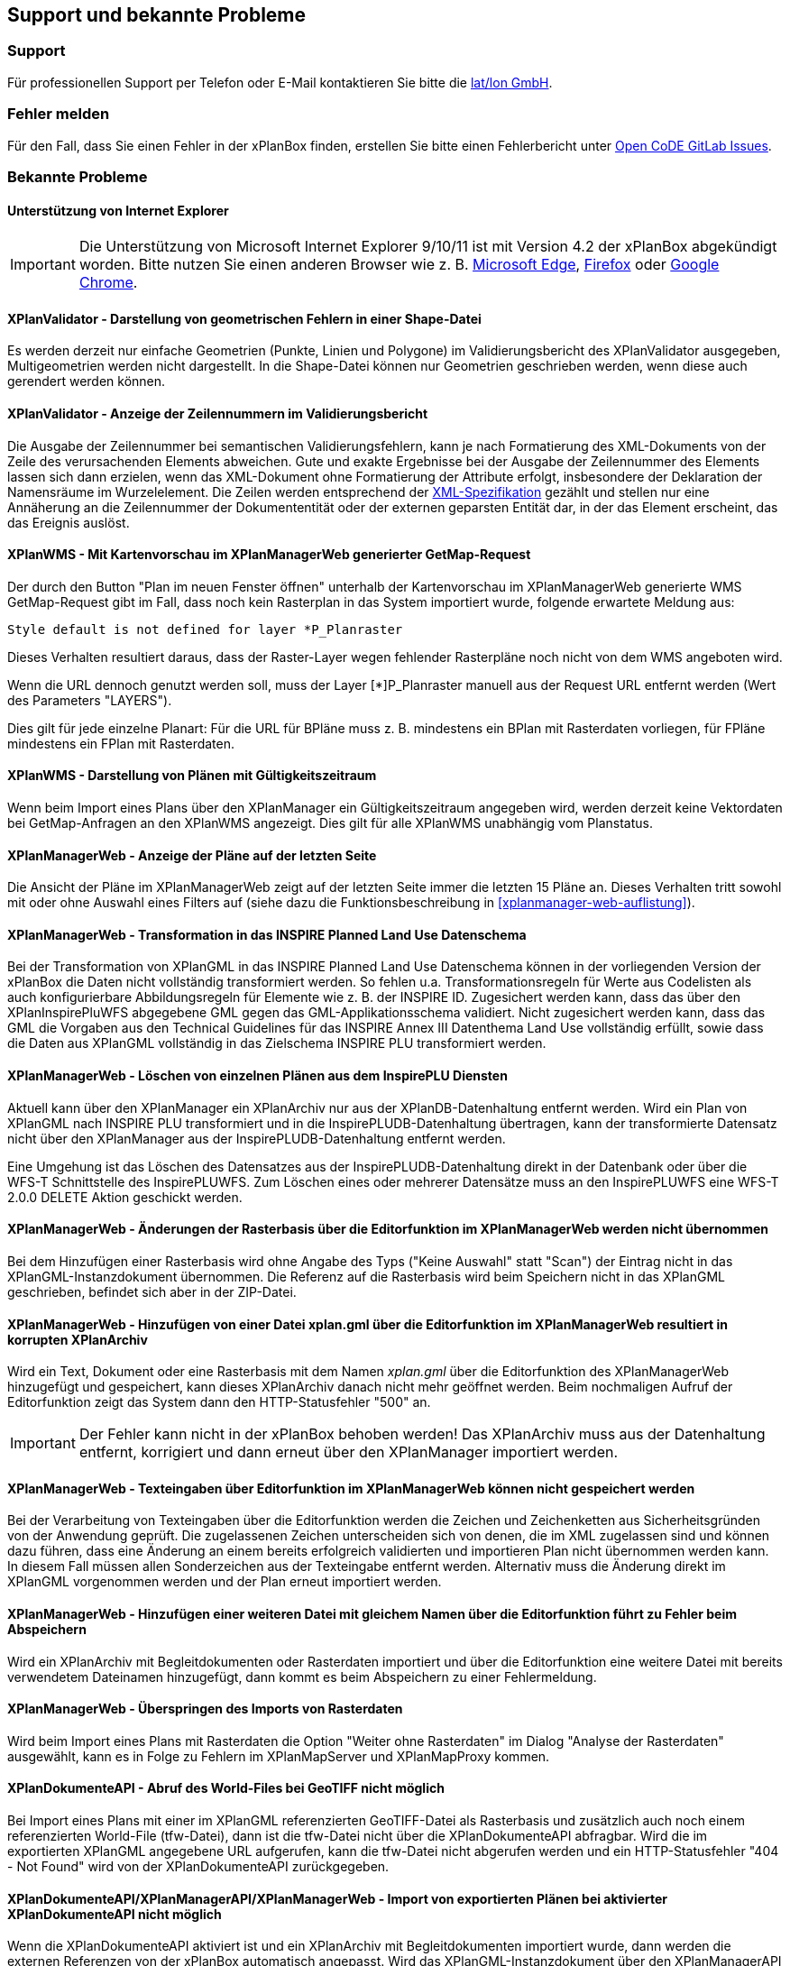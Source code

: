 == Support und bekannte Probleme
[[support]]
=== Support

Für professionellen Support per Telefon oder E-Mail kontaktieren Sie bitte die https://www.lat-lon.de[lat/lon GmbH].

[[fehler-melden]]
=== Fehler melden

Für den Fall, dass Sie einen Fehler in der xPlanBox finden, erstellen Sie bitte einen  Fehlerbericht unter https://gitlab.opencode.de/diplanung/ozgxplanung/-/issues[Open CoDE GitLab Issues].

[[bekannte-probleme]]
=== Bekannte Probleme

==== Unterstützung von Internet Explorer

IMPORTANT: Die Unterstützung von Microsoft Internet Explorer 9/10/11 ist mit Version 4.2 der xPlanBox abgekündigt worden. Bitte nutzen Sie einen anderen Browser wie z. B. https://www.microsoft.com/de-de/edge[Microsoft Edge], https://www.mozilla.org/de/firefox[Firefox] oder https://www.google.com/intl/de_de/chrome/[Google Chrome].

==== XPlanValidator - Darstellung von geometrischen Fehlern in einer Shape-Datei

Es werden derzeit nur einfache Geometrien (Punkte, Linien und Polygone) im Validierungsbericht des XPlanValidator ausgegeben, Multigeometrien werden nicht dargestellt. In die Shape-Datei können nur Geometrien geschrieben werden, wenn diese auch gerendert werden können.

==== XPlanValidator - Anzeige der Zeilennummern im Validierungsbericht

Die Ausgabe der Zeilennummer bei semantischen Validierungsfehlern, kann je nach Formatierung des XML-Dokuments von der Zeile des verursachenden Elements abweichen.
Gute und exakte Ergebnisse bei der Ausgabe der Zeilennummer des Elements lassen sich dann erzielen, wenn das XML-Dokument ohne Formatierung der Attribute erfolgt, insbesondere der Deklaration der Namensräume im Wurzelelement. Die Zeilen werden entsprechend der https://www.w3.org/TR/REC-xml/#sec-line-ends[XML-Spezifikation] gezählt und stellen nur eine Annäherung an die Zeilennummer der Dokumententität oder der externen geparsten Entität dar, in der das Element erscheint, das das Ereignis auslöst.

==== XPlanWMS - Mit Kartenvorschau im XPlanManagerWeb generierter GetMap-Request

Der durch den Button "Plan im neuen Fenster öffnen" unterhalb der Kartenvorschau im XPlanManagerWeb generierte WMS GetMap-Request gibt im Fall, dass noch kein Rasterplan in das System importiert wurde, folgende erwartete Meldung aus:

----
Style default is not defined for layer *P_Planraster
----

Dieses Verhalten resultiert daraus, dass der Raster-Layer wegen
fehlender Rasterpläne noch nicht von dem WMS angeboten wird.

Wenn die URL dennoch genutzt werden soll, muss der Layer [*]P_Planraster
manuell aus der Request URL entfernt werden (Wert des Parameters "LAYERS").

Dies gilt für jede einzelne Planart: Für die URL für BPläne muss z. B.
mindestens ein BPlan mit Rasterdaten vorliegen, für FPläne mindestens
ein FPlan mit Rasterdaten.

==== XPlanWMS - Darstellung von Plänen mit Gültigkeitszeitraum

Wenn beim Import eines Plans über den XPlanManager ein Gültigkeitszeitraum angegeben wird, werden derzeit keine Vektordaten bei GetMap-Anfragen an den XPlanWMS angezeigt. Dies gilt für alle XPlanWMS unabhängig vom Planstatus.

==== XPlanManagerWeb - Anzeige der Pläne auf der letzten Seite

Die Ansicht der Pläne im XPlanManagerWeb zeigt auf der letzten Seite immer die letzten 15 Pläne an. Dieses Verhalten tritt sowohl mit oder ohne Auswahl eines Filters auf (siehe dazu die Funktionsbeschreibung in <<xplanmanager-web-auflistung>>).

==== XPlanManagerWeb - Transformation in das INSPIRE Planned Land Use Datenschema

Bei der Transformation von XPlanGML in das INSPIRE Planned Land Use Datenschema können in der vorliegenden Version der xPlanBox die Daten nicht vollständig transformiert werden.
So fehlen u.a. Transformationsregeln für Werte aus Codelisten als auch konfigurierbare Abbildungsregeln für Elemente wie z. B. der INSPIRE ID.
Zugesichert werden kann, dass das über den XPlanInspirePluWFS abgegebene GML gegen das GML-Applikationsschema validiert.
Nicht zugesichert werden kann, dass das GML die Vorgaben aus den Technical Guidelines für das INSPIRE Annex III Datenthema Land Use vollständig erfüllt, sowie dass die Daten aus XPlanGML vollständig in das Zielschema INSPIRE PLU transformiert werden.

==== XPlanManagerWeb - Löschen von einzelnen Plänen aus dem InspirePLU Diensten

Aktuell kann über den XPlanManager ein XPlanArchiv nur aus der XPlanDB-Datenhaltung entfernt werden. Wird ein Plan von XPlanGML nach INSPIRE PLU transformiert und in die InspirePLUDB-Datenhaltung übertragen, kann der transformierte Datensatz nicht über den XPlanManager aus der InspirePLUDB-Datenhaltung entfernt werden.

Eine Umgehung ist das Löschen des Datensatzes aus der InspirePLUDB-Datenhaltung direkt in der Datenbank oder über die WFS-T Schnittstelle des InspirePLUWFS. Zum Löschen eines oder mehrerer Datensätze muss an den InspirePLUWFS eine WFS-T 2.0.0 DELETE Aktion geschickt werden.

==== XPlanManagerWeb - Änderungen der Rasterbasis über die Editorfunktion im XPlanManagerWeb werden nicht übernommen

Bei dem Hinzufügen einer Rasterbasis wird ohne Angabe des Typs ("Keine Auswahl" statt "Scan") der Eintrag nicht in das XPlanGML-Instanzdokument übernommen. Die Referenz auf die Rasterbasis wird beim Speichern nicht in das XPlanGML geschrieben, befindet sich aber in der ZIP-Datei.

==== XPlanManagerWeb - Hinzufügen von einer Datei xplan.gml über die Editorfunktion im XPlanManagerWeb resultiert in korrupten XPlanArchiv

Wird ein Text, Dokument oder eine Rasterbasis mit dem Namen _xplan.gml_ über die Editorfunktion des XPlanManagerWeb hinzugefügt und gespeichert, kann dieses XPlanArchiv danach nicht mehr geöffnet werden. Beim nochmaligen Aufruf der Editorfunktion zeigt das System dann den HTTP-Statusfehler "500" an.

IMPORTANT: Der Fehler kann nicht in der xPlanBox behoben werden! Das XPlanArchiv muss aus der Datenhaltung entfernt, korrigiert und dann erneut über den XPlanManager importiert werden.

==== XPlanManagerWeb - Texteingaben über Editorfunktion im XPlanManagerWeb können nicht gespeichert werden

Bei der Verarbeitung von Texteingaben über die Editorfunktion werden die Zeichen und Zeichenketten aus Sicherheitsgründen von der Anwendung geprüft. Die zugelassenen Zeichen unterscheiden sich von denen, die im XML zugelassen sind und können dazu führen, dass eine Änderung an einem bereits erfolgreich validierten und importieren Plan nicht übernommen werden kann. In diesem Fall müssen allen Sonderzeichen aus der Texteingabe entfernt werden. Alternativ muss die Änderung direkt im XPlanGML vorgenommen werden und der Plan erneut importiert werden.

==== XPlanManagerWeb - Hinzufügen einer weiteren Datei mit gleichem Namen über die Editorfunktion führt zu Fehler beim Abspeichern

Wird ein XPlanArchiv mit Begleitdokumenten oder Rasterdaten importiert und über die Editorfunktion eine weitere Datei mit bereits verwendetem Dateinamen hinzugefügt, dann kommt es beim Abspeichern zu einer Fehlermeldung.

==== XPlanManagerWeb - Überspringen des Imports von Rasterdaten

Wird beim Import eines Plans mit Rasterdaten die Option "Weiter ohne Rasterdaten" im Dialog "Analyse der Rasterdaten" ausgewählt, kann es in Folge zu Fehlern im XPlanMapServer und XPlanMapProxy kommen.

==== XPlanDokumenteAPI - Abruf des World-Files bei GeoTIFF nicht möglich

Bei Import eines Plans mit einer im XPlanGML referenzierten GeoTIFF-Datei als Rasterbasis und zusätzlich auch noch einem referenzierten World-File (tfw-Datei), dann ist die tfw-Datei nicht über die XPlanDokumenteAPI abfragbar. Wird die im exportierten XPlanGML angegebene URL aufgerufen, kann die tfw-Datei nicht abgerufen werden und ein HTTP-Statusfehler "404 - Not Found" wird von der XPlanDokumenteAPI zurückgegeben.

==== XPlanDokumenteAPI/XPlanManagerAPI/XPlanManagerWeb - Import von exportierten Plänen bei aktivierter XPlanDokumenteAPI nicht möglich

Wenn die XPlanDokumenteAPI aktiviert ist und ein XPlanArchiv mit Begleitdokumenten importiert wurde, dann werden die externen Referenzen von der xPlanBox automatisch angepasst. Wird das XPlanGML-Instanzdokument über den XPlanManagerAPI oder -Web wieder exportiert, dann müssen vor einem erneuten Import in die xPlanBox alle Referenzen manuell angepasst werden.

==== XPlanValidatorAPI - Verwendung von vollqualifizierten Pfaden im HTTP-Header "X-Filename"

Wird der HTTP-Header "X-Filename" mit einem vollqualifizierten Pfad angegeben, kommt es bei der Anfrage eines Reports im Format PDF zu einem HTTP-Statusfehler "500".

Der Fehler kann dadurch umgangen werden, dass im HTTP-Header nur der Dateiname angegeben wird. Der Fehler tritt nicht auf, wenn über den HTTP-Header "Accept" Json oder XML angefragt werden.

==== XPlanWMS - Darstellungsvorschriften für Raumordnungspläne

Die Darstellungsvorschriften für Raumordnungspläne sind zum Teil unvollständig. Durch den XPlanWMS werden die betroffenen Ebenen daher nur in der Standarddarstellung ausgegeben.

==== XPlanWMS - Umsetzung von Präsentationsobjekte

Im XPlanWMS ist der Umfang der Darstellung von Präsentationsobjekten nur eingeschränkt implementiert. Über die folgenden Layer werden diese angezeigt:

 * BP_Plan
 ** bp_xp_fpo
 ** bp_xp_lpo
 ** bp_xp_lto
 ** bp_xp_ppo
 ** bp_xp_pto
 * FP_Plan
 ** fp_xp_fpo
 ** fp_xp_lpo
 ** fp_xp_lto
 ** fp_xp_ppo
 ** fp_xp_pto
 * LP_Plan
 ** lp_xp_fpo
 ** lp_xp_lpo
 ** lp_xp_lto
 ** lp_xp_ppo
 ** lp_xp_pto
 * RP_Plan
 ** rp_xp_fpo
 ** rp_xp_lpo
 ** rp_xp_lto
 ** rp_xp_ppo
 ** rp_xp_pto
 * SO_Plan
 ** so_xp_fpo
 ** so_xp_lpo
 ** so_xp_lto
 ** so_xp_ppo
 ** so_xp_pto

Derzeit werden die folgenden Attribute bei der Visualisierung berücksichtigt:

 * XP_LTO
 ** schriftinhalt
 ** position
 * XP_PTO
 ** schriftinhalt
 ** skalierung
 ** drehwinkel
 ** horizontaleAusrichtung
 ** vertikaleAusrichtung
 ** position
 * XP_FPO
 ** Polygon wird mit grauem Umring dargestellt
 ** position
 * XP_LPO
 ** Linie wird grau dargestellt
 ** position
 * XP_PPO
 ** Darstellung erfolgt als Kreis mit grauem Umring
 ** position



